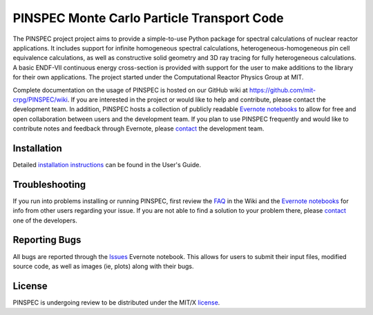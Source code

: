 ==========================================
PINSPEC Monte Carlo Particle Transport Code
==========================================

The PINSPEC project project aims to provide a simple-to-use 
Python package for spectral calculations of nuclear reactor 
applications. It includes support for infinite homogeneous
spectral calculations, heterogeneous-homogeneous pin cell
equivalence calculations, as well as constructive solid
geometry and 3D ray tracing for fully heterogeneous
calculations. A basic ENDF-VII continuous energy 
cross-section is provided with support for the user to
make additions to the library for their own applications.
The project started under the Computational Reactor Physics 
Group at MIT.

Complete documentation on the usage of PINSPEC is hosted on 
our GitHub wiki at https://github.com/mit-crpg/PINSPEC/wiki. 
If you are interested in the project or would like to help and 
contribute, please contact the development team. In addition, 
PINSPEC hosts a collection of publicly readable `Evernote notebooks`_ 
to allow for free and open collaboration between users and the 
development team. If you plan to use PINSPEC frequently and would 
like to contribute notes and feedback through Evernote, please 
`contact`_ the development team.

------------
Installation
------------

Detailed `installation instructions`_ can be found in the 
User's Guide.

---------------
Troubleshooting
---------------

If you run into problems installing or running PINSPEC, 
first review the `FAQ`_ in the Wiki and the 
`Evernote notebooks`_ for info from other users regarding 
your issue. If you are not able to find a solution to your 
problem there, please `contact`_ one of the developers.

--------------
Reporting Bugs
--------------

All bugs are reported through the `Issues`_ Evernote notebook. 
This allows for users to submit their input files, modified source
code, as well as images (ie, plots) along with their bugs.

-------
License
-------

PINSPEC is undergoing review to be distributed under the MIT/X license_.

.. _evernote notebooks:  https://www.evernote.com/pub/wbinventor/main
.. _installation instructions: https://github.com/mit-crpg/PINSPEC/wiki/Installing-PINSPEC
.. _Issues: https://www.evernote.com/pub/wbinventor/issues#st=p
.. _FAQ: https://github.com/mit-crpg/PINSPEC/wiki/FAQ
.. _license: https://github.com/mit-crpg/PINSPEC/wiki/License
.. _contact: https://github.com/mit-crpg/PINSPEC/wiki/Contact-Us

